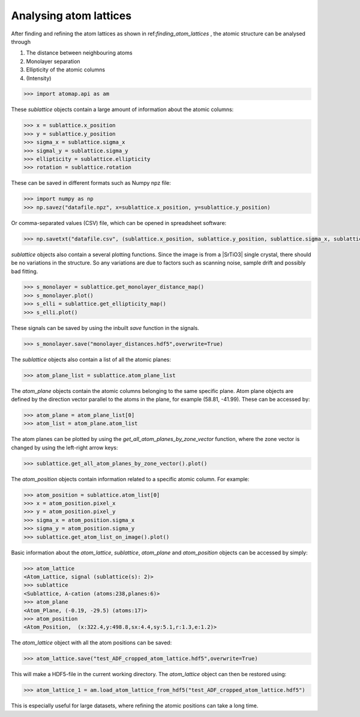 .. _analysing_atom_lattices:

=======================
Analysing atom lattices
=======================

After finding and refining the atom lattices as shown in ref:`finding_atom_lattices` , the atomic structure can be analysed through

1. The distance between neighbouring atoms
2. Monolayer separation
3. Ellipticity of the atomic columns
4. (Intensity)


.. code-block:: python

    >>> import atomap.api as am


These `sublattice` objects contain a large amount of information about
the atomic columns:

.. code-block:: python

    >>> x = sublattice.x_position
    >>> y = sublattice.y_position
    >>> sigma_x = sublattice.sigma_x
    >>> sigmal_y = sublattice.sigma_y
    >>> ellipticity = sublattice.ellipticity
    >>> rotation = sublattice.rotation

These can be saved in different formats such as Numpy npz file:

.. code-block:: python

    >>> import numpy as np
    >>> np.savez("datafile.npz", x=sublattice.x_position, y=sublattice.y_position)

Or comma-separated values (CSV) file, which can be opened in spreadsheet software:

.. code-block:: python

    >>> np.savetxt("datafile.csv", (sublattice.x_position, sublattice.y_position, sublattice.sigma_x, sublattice.sigma_y, sublattice.ellipticity), delimiter=',')

`sublattice` objects also contain a several plotting functions.
Since the image is from a |SrTiO3| single crystal, there should be no variations in the structure.
So any variations are due to factors such as scanning noise, sample drift and possibly bad fitting.

.. code-block:: python

    >>> s_monolayer = sublattice.get_monolayer_distance_map()
    >>> s_monolayer.plot()
    >>> s_elli = sublattice.get_ellipticity_map()
    >>> s_elli.plot()

These signals can be saved by using the inbuilt `save` function in the signals.

.. code-block:: python

    >>> s_monolayer.save("monolayer_distances.hdf5",overwrite=True)

The `sublattice` objects also contain a list of all the atomic planes:

.. code-block:: python

    >>> atom_plane_list = sublattice.atom_plane_list

The `atom_plane` objects contain the atomic columns belonging to the same specific plane.
Atom plane objects are defined by the direction vector parallel to the atoms in the plane, for example (58.81, -41.99).
These can be accessed by:

.. code-block:: python

    >>> atom_plane = atom_plane_list[0]
    >>> atom_list = atom_plane.atom_list

The atom planes can be plotted by using the `get_all_atom_planes_by_zone_vector` function, where the zone vector is changed by using the left-right arrow keys:

.. code-block:: python

    >>> sublattice.get_all_atom_planes_by_zone_vector().plot()

.. image:: images/tutorial/atomic_planes.jpg
    :scale: 50 %
    :align: center

The `atom_position` objects contain information related to a specific atomic column.
For example:

.. code-block:: python

    >>> atom_position = sublattice.atom_list[0]
    >>> x = atom_position.pixel_x
    >>> y = atom_position.pixel_y
    >>> sigma_x = atom_position.sigma_x
    >>> sigma_y = atom_position.sigma_y
    >>> sublattice.get_atom_list_on_image().plot()

Basic information about the `atom_lattice`, `sublattice`, `atom_plane` and `atom_position` objects can be accessed by simply:

.. code-block:: python

    >>> atom_lattice
    <Atom_Lattice, signal (sublattice(s): 2)>
    >>> sublattice
    <Sublattice, A-cation (atoms:238,planes:6)>
    >>> atom_plane
    <Atom_Plane, (-0.19, -29.5) (atoms:17)>
    >>> atom_position
    <Atom_Position,  (x:322.4,y:498.8,sx:4.4,sy:5.1,r:1.3,e:1.2)>

The `atom_lattice` object with all the atom positions can be saved:

.. code-block:: python

    >>> atom_lattice.save("test_ADF_cropped_atom_lattice.hdf5",overwrite=True)

This will make a HDF5-file in the current working directory.
The `atom_lattice` object can then be restored using:

.. code-block:: python

    >>> atom_lattice_1 = am.load_atom_lattice_from_hdf5("test_ADF_cropped_atom_lattice.hdf5")

This is especially useful for large datasets, where refining the atomic positions can take a long time.


